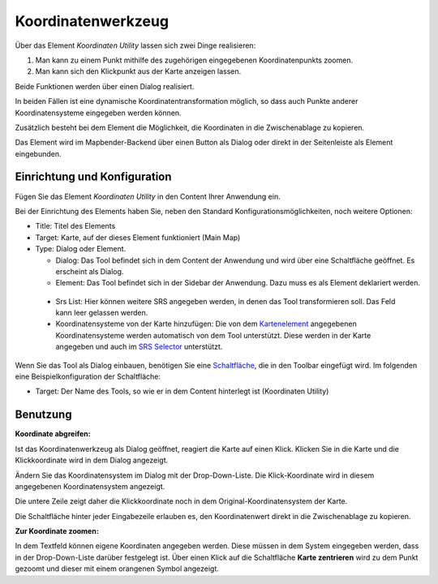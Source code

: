 .. _coordinate_utility_de:

Koordinatenwerkzeug
*******************

Über das Element *Koordinaten Utility* lassen sich zwei Dinge realisieren:

1. Man kann zu einem Punkt mithilfe des zugehörigen eingegebenen Koordinatenpunkts zoomen.
2. Man kann sich den Klickpunkt aus der Karte anzeigen lassen.

Beide Funktionen werden über einen Dialog realisiert.

.. image:: ../../../../../figures/de/coordinate_utility.png
     :scale: 80

In beiden Fällen ist eine dynamische Koordinatentransformation möglich,
so dass auch Punkte anderer Koordinatensysteme eingegeben werden können.

Zusätzlich besteht bei dem Element die Möglichkeit, die Koordinaten in die
Zwischenablage zu kopieren.

Das Element wird im Mapbender-Backend über einen Button als Dialog oder
direkt in der Seitenleiste als Element eingebunden.


Einrichtung und Konfiguration
=============================

Fügen Sie das Element `Koordinaten Utility` in den Content Ihrer Anwendung ein.

.. image:: ../../../../../figures/de/coordinate_utility_add.png
     :scale: 80


Bei der Einrichtung des Elements haben Sie, neben den Standard Konfigurationsmöglichkeiten, noch weitere Optionen:

.. image:: ../../../../../figures/de/coordinate_utility_configuration.png
     :scale: 80

* Title: Titel des Elements
* Target: Karte, auf der dieses Element funktioniert (Main Map)
* Type: Dialog oder Element.
  
  * Dialog: Das Tool befindet sich in dem Content der Anwendung und wird über eine Schaltfläche geöffnet. Es erscheint als Dialog.
  * Element: Das Tool befindet sich in der Sidebar der Anwendung. Dazu muss es als Element deklariert werden.

 * Srs List: Hier können weitere SRS angegeben werden, in denen das Tool transformieren soll. Das Feld kann leer gelassen werden.

 * Koordinatensysteme von der Karte hinzufügen: Die von dem `Kartenelement  <../elements/map.html>`_ angegebenen Koordinatensysteme werden automatisch von dem Tool unterstützt. Diese werden in der Karte angegeben und auch im  `SRS Selector  <../elements/srs_selector.html>`_ unterstützt.

Wenn Sie das Tool als Dialog einbauen, benötigen Sie eine `Schaltfläche  <../elements/button.html>`_, die in den Toolbar eingefügt wird. Im folgenden eine Beispielkonfiguration der Schaltfläche:

.. image:: ../../../../../figures/de/coordinate_utility_button.png
     :scale: 80

* Target: Der Name des Tools, so wie er in dem Content hinterlegt ist (Koordinaten Utility)


Benutzung
=========

.. image:: ../../../../../figures/de/coordinate_utility.png
     :scale: 80

**Koordinate abgreifen:**

Ist das Koordinatenwerkzeug als Dialog geöffnet, reagiert die Karte auf einen Klick. Klicken Sie in die Karte und die Klickkoordinate wird in dem Dialog angezeigt.

Ändern Sie das Koordinatensystem im Dialog mit der Drop-Down-Liste. Die Klick-Koordinate wird in diesem angegebenen Koordinatensystem angezeigt.

Die untere Zeile zeigt daher die Klickkoordinate noch in dem Original-Koordinatensystem der Karte.

Die Schaltfläche hinter jeder Eingabezeile erlauben es, den Koordinatenwert direkt in die Zwischenablage zu kopieren.

**Zur Koordinate zoomen:**

In dem Textfeld können eigene Koordinaten angegeben werden. Diese müssen in dem System eingegeben werden, dass in der Drop-Down-Liste darüber festgelegt ist. Über einen Klick auf die Schaltfläche **Karte zentrieren** wird zu dem Punkt gezoomt und dieser mit einem orangenen Symbol angezeigt.

